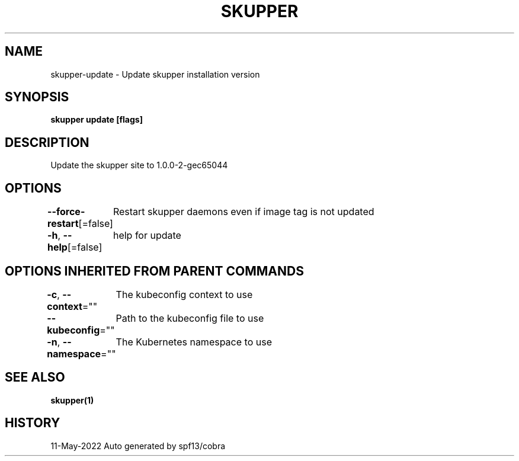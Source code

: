 .nh
.TH "SKUPPER" "1" "May 2022" "Auto generated by spf13/cobra" ""

.SH NAME
.PP
skupper-update - Update skupper installation version


.SH SYNOPSIS
.PP
\fBskupper update [flags]\fP


.SH DESCRIPTION
.PP
Update the skupper site to 1.0.0-2-gec65044


.SH OPTIONS
.PP
\fB--force-restart\fP[=false]
	Restart skupper daemons even if image tag is not updated

.PP
\fB-h\fP, \fB--help\fP[=false]
	help for update


.SH OPTIONS INHERITED FROM PARENT COMMANDS
.PP
\fB-c\fP, \fB--context\fP=""
	The kubeconfig context to use

.PP
\fB--kubeconfig\fP=""
	Path to the kubeconfig file to use

.PP
\fB-n\fP, \fB--namespace\fP=""
	The Kubernetes namespace to use


.SH SEE ALSO
.PP
\fBskupper(1)\fP


.SH HISTORY
.PP
11-May-2022 Auto generated by spf13/cobra
